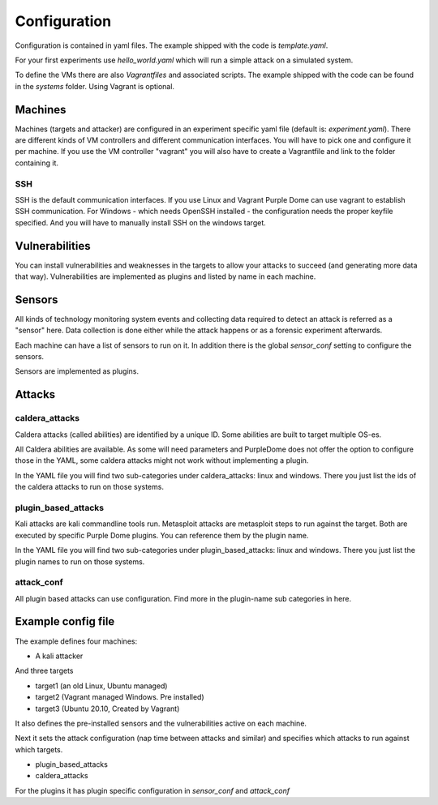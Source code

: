 =============
Configuration
=============

Configuration is contained in yaml files. The example shipped with the code is *template.yaml*.

For your first experiments use *hello_world.yaml* which will run a simple attack on a simulated system.

To define the VMs there are also *Vagrantfiles* and associated scripts. The example shipped with the code can be found in the *systems* folder. Using Vagrant is optional.

Machines
========

Machines (targets and attacker) are configured in an experiment specific yaml file (default is: *experiment.yaml*). There are different kinds of VM controllers and different communication interfaces. You will have to pick one and configure it per machine.
If you use the VM controller "vagrant" you will also have to create a Vagrantfile and link to the folder containing it.

SSH
---

SSH is the default communication interfaces. If you use Linux and Vagrant Purple Dome can use vagrant to establish SSH communication. For Windows - which needs OpenSSH installed - the configuration needs the proper keyfile specified. And you will have to manually install SSH on the windows target.

Vulnerabilities
===============

You can install vulnerabilities and weaknesses in the targets to allow your attacks to succeed (and generating more data that way). Vulnerabilities are implemented as plugins and listed by name in each machine.

Sensors
=======

All kinds of technology monitoring system events and collecting data required to detect an attack is referred as a "sensor" here. Data collection is done either while the attack happens or as a forensic experiment afterwards.

Each machine can have a list of sensors to run on it. In addition there is the global *sensor_conf* setting to configure the sensors.

Sensors are implemented as plugins.

Attacks
=======

caldera_attacks
---------------

Caldera attacks (called abilities) are identified by a unique ID. Some abilities are built to target multiple OS-es.

All Caldera abilities are available. As some will need parameters and PurpleDome does not offer the option to configure those in the YAML, some caldera attacks might not work without implementing a plugin.

In the YAML file you will find two sub-categories under caldera_attacks: linux and windows. There you just list the ids of the caldera attacks to run on those systems.

plugin_based_attacks
--------------------

Kali attacks are kali commandline tools run. Metasploit attacks are metasploit steps to run against the target. Both are executed by specific Purple Dome plugins. You can reference them by the plugin name.

In the YAML file you will find two sub-categories under plugin_based_attacks: linux and windows. There you just list the plugin names to run on those systems.

attack_conf
-----------

All plugin based attacks can use configuration. Find more in the plugin-name sub categories in here.

Example config file
===================

The example defines four machines:

* A kali attacker

And three targets

* target1 (an old Linux, Ubuntu managed)
* target2 (Vagrant managed Windows. Pre installed)
* target3 (Ubuntu 20.10, Created by Vagrant)

It also defines the pre-installed sensors and the vulnerabilities active on each machine.

Next it sets the attack configuration (nap time between attacks and similar) and specifies which attacks to run against which targets.

* plugin_based_attacks
* caldera_attacks

For the plugins it has plugin specific configuration in *sensor_conf* and *attack_conf*

.. autoyaml:: ../template.yaml



